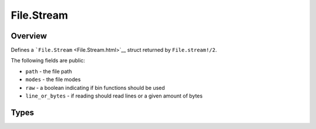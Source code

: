 File.Stream
==============================================================

.. elixir:module:: File.Stream

   :mtype: 

Overview
--------

Defines a ```File.Stream`` <File.Stream.html>`__ struct returned by
``File.stream!/2``.

The following fields are public:

-  ``path`` - the file path
-  ``modes`` - the file modes
-  ``raw`` - a boolean indicating if bin functions should be used
-  ``line_or_bytes`` - if reading should read lines or a given amount of
   bytes








Types
-----

.. elixir:type:: File.Stream.t/0

   :elixir:type:`t/0` :: %File.Stream{path: term, modes: term, line_or_bytes: term, raw: term}
   









